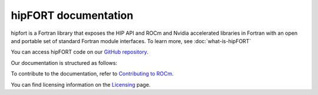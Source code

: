 
.. meta::
  :description: hipFORT documentation and API reference library
  :keywords: hipfort, ROCm, API, documentation

********************************************************************
hipFORT documentation
********************************************************************

hipfort is a Fortran library that exposes the HIP API and ROCm and Nvidia accelerated libraries in Fortran with an open and portable set of standard Fortran module interfaces. To learn more, see :doc:`what-is-hipFORT`

You can access hipFORT code on our `GitHub repository <https://github.com/ROCm/hipFORT>`_.

Our documentation is structured as follows:

.. grid:: 2
  :gutter: 3

  .. grid-item-card:: Install

    * :doc:`Quick-start <./install/quick-start>`
    * :doc:`hipFORT installation <./install/install>`

.. grid-item-card:: API Reference

    * :doc:`Files <./doxygen/html/files>`
    * :doc:`Modules <./doxygen/html/globals>`
    * :doc:`Data types list <./doxygen/html/annotated>`
    * :doc:`Supported APIs <./reference/index>`       

.. grid-item-card:: Tutorials

  * :doc:`/tutorials/examples`

To contribute to the documentation, refer to
`Contributing to ROCm <https://rocm.docs.amd.com/en/latest/contribute/contributing.html>`_.

You can find licensing information on the
`Licensing <https://rocm.docs.amd.com/en/latest/about/license.html>`_ page.





